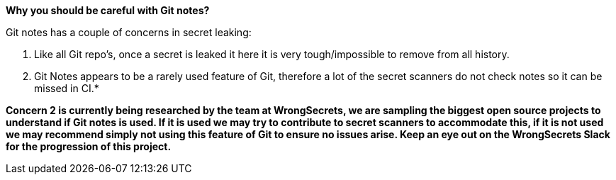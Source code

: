*Why you should be careful with Git notes?*

Git notes has a couple of concerns in secret leaking:

1. Like all Git repo's, once a secret is leaked it here it is very tough/impossible to remove from all history.

2. Git Notes appears to be a rarely used feature of Git, therefore a lot of the secret scanners do not check notes so it can be missed in CI.*

**Concern 2 is currently being researched by the team at WrongSecrets, we are sampling the biggest open source projects to understand if Git notes is used. If it is used we may try to contribute to secret scanners to accommodate this, if it is not used we may recommend simply not using this feature of Git to ensure no issues arise. Keep an eye out on the WrongSecrets Slack for the progression of this project.**

